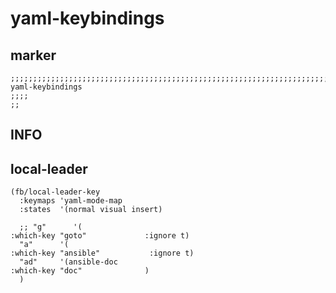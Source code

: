 * yaml-keybindings
** marker
#+begin_src elisp
  ;;;;;;;;;;;;;;;;;;;;;;;;;;;;;;;;;;;;;;;;;;;;;;;;;;;;;;;;;;;;;;;;;;;;;;;;;;;;;;;;;;;;;;;;;;;;;;;;;;;;; yaml-keybindings
  ;;;;
  ;;
#+end_src
** INFO
** local-leader
#+begin_src elisp
  (fb/local-leader-key
    :keymaps 'yaml-mode-map
    :states  '(normal visual insert)

    ;; "g"      '(                                                   :which-key "goto"             :ignore t)
    "a"      '(                                                   :which-key "ansible"           :ignore t)
    "ad"     '(ansible-doc                                        :which-key "doc"              )
    )
#+end_src


